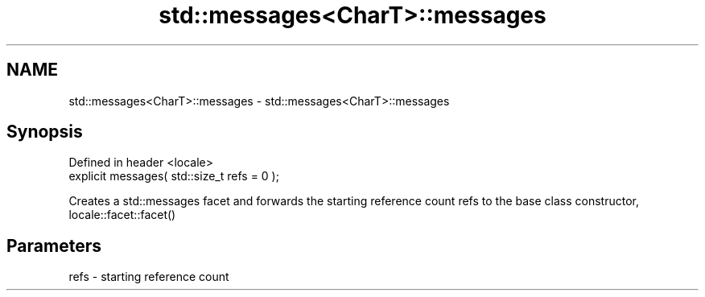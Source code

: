 .TH std::messages<CharT>::messages 3 "2020.03.24" "http://cppreference.com" "C++ Standard Libary"
.SH NAME
std::messages<CharT>::messages \- std::messages<CharT>::messages

.SH Synopsis
   Defined in header <locale>
   explicit messages( std::size_t refs = 0 );

   Creates a std::messages facet and forwards the starting reference count refs to the base class constructor, locale::facet::facet()

.SH Parameters

   refs - starting reference count
